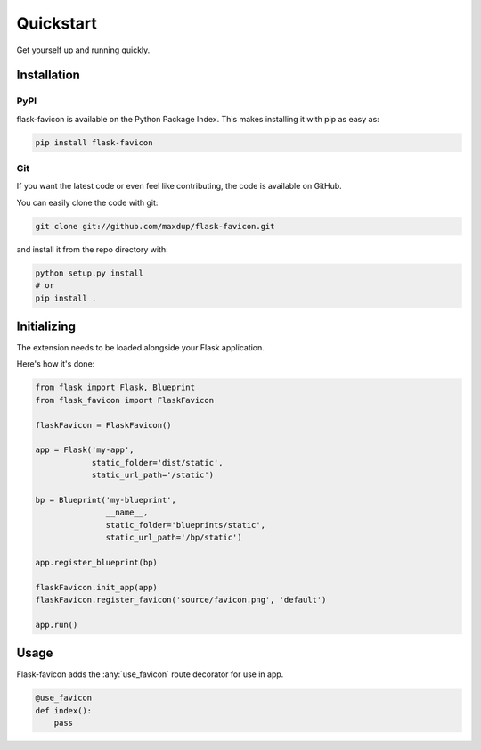 Quickstart
==========

Get yourself up and running quickly.

Installation
------------

PyPI
~~~~
flask-favicon is available on the Python Package Index. This makes installing it with pip as easy as:

.. code-block:: bash

   pip install flask-favicon

Git
~~~

If you want the latest code or even feel like contributing, the code is available on GitHub.

You can easily clone the code with git:

.. code-block:: bash

   git clone git://github.com/maxdup/flask-favicon.git

and install it from the repo directory with:

.. code-block:: bash

   python setup.py install
   # or
   pip install .


Initializing
------------

The extension needs to be loaded alongside your Flask application.

Here's how it's done:

.. code-block:: python

    from flask import Flask, Blueprint
    from flask_favicon import FlaskFavicon

    flaskFavicon = FlaskFavicon()

    app = Flask('my-app',
                static_folder='dist/static',
                static_url_path='/static')

    bp = Blueprint('my-blueprint',
                   __name__,
                   static_folder='blueprints/static',
                   static_url_path='/bp/static')

    app.register_blueprint(bp)

    flaskFavicon.init_app(app)
    flaskFavicon.register_favicon('source/favicon.png', 'default')

    app.run()

Usage
-----

Flask-favicon adds the :any:`use_favicon` route decorator for use in app.

.. code-block:: python

   @use_favicon
   def index():
       pass

